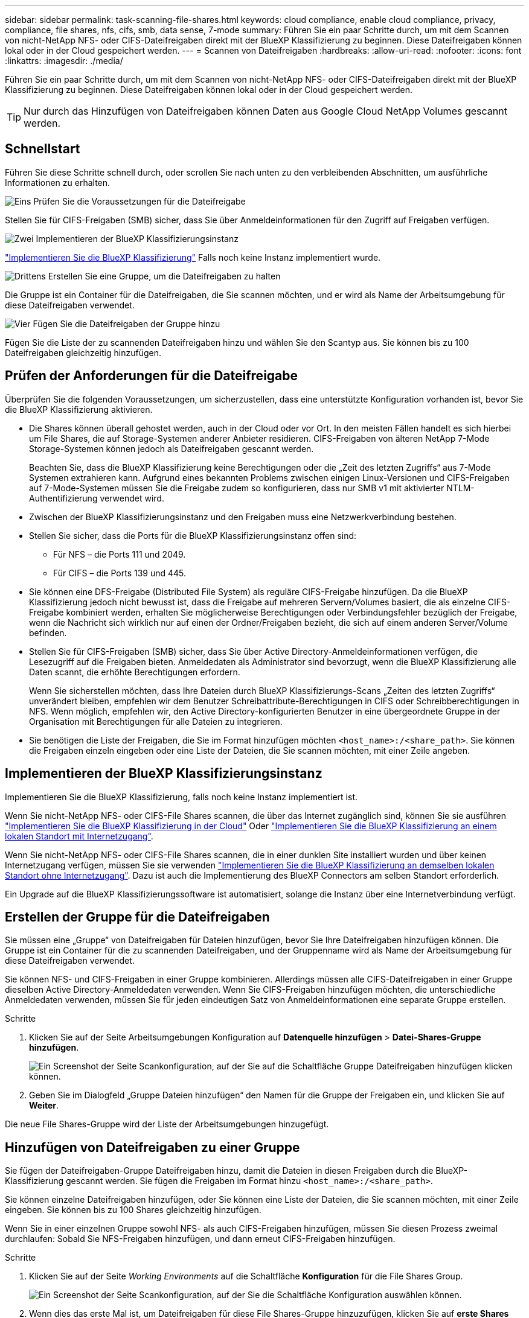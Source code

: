 ---
sidebar: sidebar 
permalink: task-scanning-file-shares.html 
keywords: cloud compliance, enable cloud compliance, privacy, compliance, file shares, nfs, cifs, smb, data sense, 7-mode 
summary: Führen Sie ein paar Schritte durch, um mit dem Scannen von nicht-NetApp NFS- oder CIFS-Dateifreigaben direkt mit der BlueXP Klassifizierung zu beginnen. Diese Dateifreigaben können lokal oder in der Cloud gespeichert werden. 
---
= Scannen von Dateifreigaben
:hardbreaks:
:allow-uri-read: 
:nofooter: 
:icons: font
:linkattrs: 
:imagesdir: ./media/


[role="lead"]
Führen Sie ein paar Schritte durch, um mit dem Scannen von nicht-NetApp NFS- oder CIFS-Dateifreigaben direkt mit der BlueXP Klassifizierung zu beginnen. Diese Dateifreigaben können lokal oder in der Cloud gespeichert werden.


TIP: Nur durch das Hinzufügen von Dateifreigaben können Daten aus Google Cloud NetApp Volumes gescannt werden.



== Schnellstart

Führen Sie diese Schritte schnell durch, oder scrollen Sie nach unten zu den verbleibenden Abschnitten, um ausführliche Informationen zu erhalten.

.image:https://raw.githubusercontent.com/NetAppDocs/common/main/media/number-1.png["Eins"] Prüfen Sie die Voraussetzungen für die Dateifreigabe
[role="quick-margin-para"]
Stellen Sie für CIFS-Freigaben (SMB) sicher, dass Sie über Anmeldeinformationen für den Zugriff auf Freigaben verfügen.

.image:https://raw.githubusercontent.com/NetAppDocs/common/main/media/number-2.png["Zwei"] Implementieren der BlueXP Klassifizierungsinstanz
[role="quick-margin-para"]
link:task-deploy-cloud-compliance.html["Implementieren Sie die BlueXP Klassifizierung"^] Falls noch keine Instanz implementiert wurde.

.image:https://raw.githubusercontent.com/NetAppDocs/common/main/media/number-3.png["Drittens"] Erstellen Sie eine Gruppe, um die Dateifreigaben zu halten
[role="quick-margin-para"]
Die Gruppe ist ein Container für die Dateifreigaben, die Sie scannen möchten, und er wird als Name der Arbeitsumgebung für diese Dateifreigaben verwendet.

.image:https://raw.githubusercontent.com/NetAppDocs/common/main/media/number-4.png["Vier"] Fügen Sie die Dateifreigaben der Gruppe hinzu
[role="quick-margin-para"]
Fügen Sie die Liste der zu scannenden Dateifreigaben hinzu und wählen Sie den Scantyp aus. Sie können bis zu 100 Dateifreigaben gleichzeitig hinzufügen.



== Prüfen der Anforderungen für die Dateifreigabe

Überprüfen Sie die folgenden Voraussetzungen, um sicherzustellen, dass eine unterstützte Konfiguration vorhanden ist, bevor Sie die BlueXP Klassifizierung aktivieren.

* Die Shares können überall gehostet werden, auch in der Cloud oder vor Ort. In den meisten Fällen handelt es sich hierbei um File Shares, die auf Storage-Systemen anderer Anbieter residieren. CIFS-Freigaben von älteren NetApp 7-Mode Storage-Systemen können jedoch als Dateifreigaben gescannt werden.
+
Beachten Sie, dass die BlueXP Klassifizierung keine Berechtigungen oder die „Zeit des letzten Zugriffs“ aus 7-Mode Systemen extrahieren kann. Aufgrund eines bekannten Problems zwischen einigen Linux-Versionen und CIFS-Freigaben auf 7-Mode-Systemen müssen Sie die Freigabe zudem so konfigurieren, dass nur SMB v1 mit aktivierter NTLM-Authentifizierung verwendet wird.

* Zwischen der BlueXP Klassifizierungsinstanz und den Freigaben muss eine Netzwerkverbindung bestehen.
* Stellen Sie sicher, dass die Ports für die BlueXP Klassifizierungsinstanz offen sind:
+
** Für NFS – die Ports 111 und 2049.
** Für CIFS – die Ports 139 und 445.


* Sie können eine DFS-Freigabe (Distributed File System) als reguläre CIFS-Freigabe hinzufügen. Da die BlueXP Klassifizierung jedoch nicht bewusst ist, dass die Freigabe auf mehreren Servern/Volumes basiert, die als einzelne CIFS-Freigabe kombiniert werden, erhalten Sie möglicherweise Berechtigungen oder Verbindungsfehler bezüglich der Freigabe, wenn die Nachricht sich wirklich nur auf einen der Ordner/Freigaben bezieht, die sich auf einem anderen Server/Volume befinden.
* Stellen Sie für CIFS-Freigaben (SMB) sicher, dass Sie über Active Directory-Anmeldeinformationen verfügen, die Lesezugriff auf die Freigaben bieten. Anmeldedaten als Administrator sind bevorzugt, wenn die BlueXP Klassifizierung alle Daten scannt, die erhöhte Berechtigungen erfordern.
+
Wenn Sie sicherstellen möchten, dass Ihre Dateien durch BlueXP Klassifizierungs-Scans „Zeiten des letzten Zugriffs“ unverändert bleiben, empfehlen wir dem Benutzer Schreibattribute-Berechtigungen in CIFS oder Schreibberechtigungen in NFS. Wenn möglich, empfehlen wir, den Active Directory-konfigurierten Benutzer in eine übergeordnete Gruppe in der Organisation mit Berechtigungen für alle Dateien zu integrieren.

* Sie benötigen die Liste der Freigaben, die Sie im Format hinzufügen möchten `<host_name>:/<share_path>`. Sie können die Freigaben einzeln eingeben oder eine Liste der Dateien, die Sie scannen möchten, mit einer Zeile angeben.




== Implementieren der BlueXP Klassifizierungsinstanz

Implementieren Sie die BlueXP Klassifizierung, falls noch keine Instanz implementiert ist.

Wenn Sie nicht-NetApp NFS- oder CIFS-File Shares scannen, die über das Internet zugänglich sind, können Sie sie ausführen link:task-deploy-cloud-compliance.html["Implementieren Sie die BlueXP Klassifizierung in der Cloud"^] Oder link:task-deploy-compliance-onprem.html["Implementieren Sie die BlueXP Klassifizierung an einem lokalen Standort mit Internetzugang"^].

Wenn Sie nicht-NetApp NFS- oder CIFS-File Shares scannen, die in einer dunklen Site installiert wurden und über keinen Internetzugang verfügen, müssen Sie sie verwenden link:task-deploy-compliance-dark-site.html["Implementieren Sie die BlueXP Klassifizierung an demselben lokalen Standort ohne Internetzugang"^]. Dazu ist auch die Implementierung des BlueXP Connectors am selben Standort erforderlich.

Ein Upgrade auf die BlueXP Klassifizierungssoftware ist automatisiert, solange die Instanz über eine Internetverbindung verfügt.



== Erstellen der Gruppe für die Dateifreigaben

Sie müssen eine „Gruppe“ von Dateifreigaben für Dateien hinzufügen, bevor Sie Ihre Dateifreigaben hinzufügen können. Die Gruppe ist ein Container für die zu scannenden Dateifreigaben, und der Gruppenname wird als Name der Arbeitsumgebung für diese Dateifreigaben verwendet.

Sie können NFS- und CIFS-Freigaben in einer Gruppe kombinieren. Allerdings müssen alle CIFS-Dateifreigaben in einer Gruppe dieselben Active Directory-Anmeldedaten verwenden. Wenn Sie CIFS-Freigaben hinzufügen möchten, die unterschiedliche Anmeldedaten verwenden, müssen Sie für jeden eindeutigen Satz von Anmeldeinformationen eine separate Gruppe erstellen.

.Schritte
. Klicken Sie auf der Seite Arbeitsumgebungen Konfiguration auf *Datenquelle hinzufügen* > *Datei-Shares-Gruppe hinzufügen*.
+
image:screenshot_compliance_add_fileshares_button.png["Ein Screenshot der Seite Scankonfiguration, auf der Sie auf die Schaltfläche Gruppe Dateifreigaben hinzufügen klicken können."]

. Geben Sie im Dialogfeld „Gruppe Dateien hinzufügen“ den Namen für die Gruppe der Freigaben ein, und klicken Sie auf *Weiter*.


Die neue File Shares-Gruppe wird der Liste der Arbeitsumgebungen hinzugefügt.



== Hinzufügen von Dateifreigaben zu einer Gruppe

Sie fügen der Dateifreigaben-Gruppe Dateifreigaben hinzu, damit die Dateien in diesen Freigaben durch die BlueXP-Klassifizierung gescannt werden. Sie fügen die Freigaben im Format hinzu `<host_name>:/<share_path>`.

Sie können einzelne Dateifreigaben hinzufügen, oder Sie können eine Liste der Dateien, die Sie scannen möchten, mit einer Zeile eingeben. Sie können bis zu 100 Shares gleichzeitig hinzufügen.

Wenn Sie in einer einzelnen Gruppe sowohl NFS- als auch CIFS-Freigaben hinzufügen, müssen Sie diesen Prozess zweimal durchlaufen: Sobald Sie NFS-Freigaben hinzufügen, und dann erneut CIFS-Freigaben hinzufügen.

.Schritte
. Klicken Sie auf der Seite _Working Environments_ auf die Schaltfläche *Konfiguration* für die File Shares Group.
+
image:screenshot_compliance_fileshares_add_shares.png["Ein Screenshot der Seite Scankonfiguration, auf der Sie die Schaltfläche Konfiguration auswählen können."]

. Wenn dies das erste Mal ist, um Dateifreigaben für diese File Shares-Gruppe hinzuzufügen, klicken Sie auf *erste Shares hinzufügen*.
+
image:screenshot_compliance_fileshares_add_initial_shares.png["Ein Screenshot mit der Schaltfläche erste Freigaben hinzufügen, um erste Shares zur Gruppe hinzuzufügen."]

+
Wenn Sie einer vorhandenen Gruppe File Shares hinzufügen, klicken Sie auf *Add Shares*.

+
image:screenshot_compliance_fileshares_add_more_shares.png["Ein Screenshot mit der Schaltfläche „Shares hinzufügen“, um der Gruppe weitere Freigaben hinzuzufügen."]

. Wählen Sie das Protokoll für die File Shares aus, die Sie hinzufügen, fügen Sie die File Shares hinzu, die Sie scannen möchten - eine Dateifreigabe pro Zeile - und klicken Sie auf *Weiter*.
+
Beim Hinzufügen von CIFS (SMB)-Freigaben müssen Sie die Active Directory-Anmeldeinformationen eingeben, die Lesezugriff auf die Freigaben bieten. Anmeldedaten für Admin werden bevorzugt.

+
image:screenshot_compliance_fileshares_add_file_shares.png["Ein Screenshot der Seite „Dateifreigaben hinzufügen“, auf der Sie die zu scannenden Freigaben hinzufügen können."]

+
Ein Bestätigungsdialogfeld zeigt die Anzahl der hinzugefügten Freigaben an.

+
Wenn im Dialogfeld Freigaben aufgeführt werden, die nicht hinzugefügt werden konnten, erfassen Sie diese Informationen, damit Sie das Problem beheben können. In einigen Fällen können Sie die Freigabe mit einem korrigierten Hostnamen oder Freigabennamen erneut hinzufügen.

. Aktivieren Sie für jede Dateifreigabe nur mappingbare Scans oder Mappings und Klassifizierungen.
+
[cols="45,45"]
|===
| An: | Tun Sie dies: 


| Aktivieren Sie Mapping-Only-Scans auf File Shares | Klicken Sie Auf *Karte* 


| Vollständige Scans auf Dateifreigaben ermöglichen | Klicken Sie Auf *Karte & Klassieren* 


| Deaktivieren Sie das Scannen von Dateifreigaben | Klicken Sie Auf *Aus* 
|===
+
Der Schalter oben auf der Seite für *Scan bei fehlenden "Schreibattributen"-Berechtigungen* ist standardmäßig deaktiviert. Das bedeutet, wenn die BlueXP Klassifizierung keine Schreibattributen-Berechtigungen in CIFS oder Schreibberechtigungen in NFS hat, dann wird das System die Dateien nicht scannen, da die BlueXP Klassifizierung die „letzte Zugriffszeit“ nicht auf den ursprünglichen Zeitstempel zurücksetzen kann. Wenn es Ihnen egal ist, ob die letzte Zugriffszeit zurückgesetzt wird, schalten Sie den Schalter EIN, und alle Dateien werden unabhängig von den Berechtigungen gescannt. link:reference-collected-metadata.html#last-access-time-timestamp["Weitere Informationen ."^].



.Ergebnis
Die BlueXP Klassifizierung beginnt mit dem Scannen der Dateien in den von Ihnen hinzugefügten Dateifreigaben. Die Ergebnisse werden im Dashboard und an anderen Orten angezeigt.



== Entfernen einer Dateifreigabe aus Compliance-Scans

Wenn Sie bestimmte Dateifreigaben nicht mehr scannen müssen, können Sie einzelne Dateifreigaben jederzeit aus dem Scannen ihrer Dateien entfernen. Klicken Sie einfach auf der Konfigurationsseite auf *Share entfernen*.

image:screenshot_compliance_fileshares_remove_share.png["Ein Screenshot zeigt, wie eine einzelne Dateifreigabe aus dem Scannen ihrer Dateien entfernt wird."]
